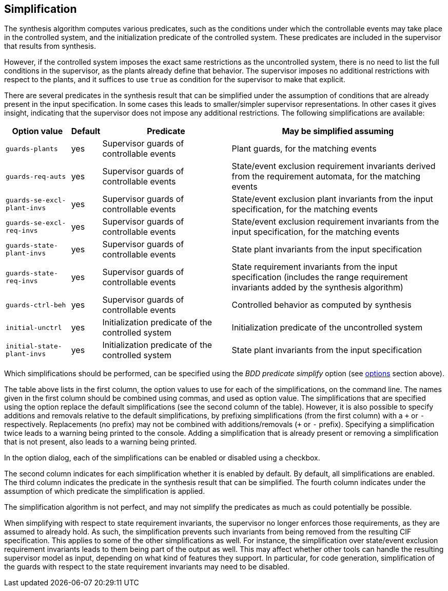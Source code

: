 //////////////////////////////////////////////////////////////////////////////
// Copyright (c) 2010, 2022 Contributors to the Eclipse Foundation
//
// See the NOTICE file(s) distributed with this work for additional
// information regarding copyright ownership.
//
// This program and the accompanying materials are made available
// under the terms of the MIT License which is available at
// https://opensource.org/licenses/MIT
//
// SPDX-License-Identifier: MIT
//////////////////////////////////////////////////////////////////////////////

[[tools-datasynth-simplification]]
== Simplification

The synthesis algorithm computes various predicates, such as the conditions under which the controllable events may take place in the controlled system, and the initialization predicate of the controlled system.
These predicates are included in the supervisor that results from synthesis.

However, if the controlled system imposes the exact same restrictions as the uncontrolled system, there is no need to list the full conditions in the supervisor, as the plants already define that behavior.
The supervisor imposes no additional restrictions with respect to the plants, and it suffices to use `true` as condition for the supervisor to make that explicit.

There are several predicates in the synthesis result that can be simplified under the assumption of conditions that are already present in the input specification.
In some cases this leads to smaller/simpler supervisor representations.
In other cases it gives insight, indicating that the supervisor does not impose any additional restrictions.
The following simplifications are available:

[cols="15,5,30,50",options="header"]
|===
| Option value
| Default
| Predicate
| May be simplified assuming

| `guards-plants`
| yes
| Supervisor guards of controllable events
| Plant guards, for the matching events

| `guards-req-auts`
| yes
| Supervisor guards of controllable events
| State/event exclusion requirement invariants derived from the requirement automata, for the matching events

| `guards-se-excl-plant-invs`
| yes
| Supervisor guards of controllable events
| State/event exclusion plant invariants from the input specification, for the matching events

| `guards-se-excl-req-invs`
| yes
| Supervisor guards of controllable events
| State/event exclusion requirement invariants from the input specification, for the matching events

| `guards-state-plant-invs`
| yes
| Supervisor guards of controllable events
| State plant invariants from the input specification

| `guards-state-req-invs`
| yes
| Supervisor guards of controllable events
| State requirement invariants from the input specification (includes the range requirement invariants added by the synthesis algorithm)

| `guards-ctrl-beh`
| yes
| Supervisor guards of controllable events
| Controlled behavior as computed by synthesis

| `initial-unctrl`
| yes
| Initialization predicate of the controlled system
| Initialization predicate of the uncontrolled system

| `initial-state-plant-invs`
| yes
| Initialization predicate of the controlled system
| State plant invariants from the input specification
|===

Which simplifications should be performed, can be specified using the _BDD predicate simplify_ option (see <<tools-datasynth-options,options>> section above).

The table above lists in the first column, the option values to use for each of the simplifications, on the command line.
The names given in the first column should be combined using commas, and used as option value.
The simplifications that are specified using the option replace the default simplifications (see the second column of the table).
However, it is also possible to specify additions and removals relative to the default simplifications, by prefixing simplifications (from the first column) with a `pass:c[+]` or `-` respectively.
Replacements (no prefix) may not be combined with additions/removals (`pass:c[+]` or `-` prefix).
Specifying a simplification twice leads to a warning being printed to the console.
Adding a simplification that is already present or removing a simplification that is not present, also leads to a warning being printed.

In the option dialog, each of the simplifications can be enabled or disabled using a checkbox.

The second column indicates for each simplification whether it is enabled by default.
By default, all simplifications are enabled.
The third column indicates the predicate in the synthesis result that can be simplified.
The fourth column indicates under the assumption of which predicate the simplification is applied.

The simplification algorithm is not perfect, and may not simplify the predicates as much as could potentially be possible.

When simplifying with respect to state requirement invariants, the supervisor no longer enforces those requirements, as they are assumed to already hold.
As such, the simplification prevents such invariants from being removed from the resulting CIF specification.
This applies to some of the other simplifications as well.
For instance, the simplification over state/event exclusion requirement invariants leads to them being part of the output as well.
This may affect whether other tools can handle the resulting supervisor model as input, depending on what kind of features they support.
In particular, for code generation, simplification of the guards with respect to the state requirement invariants may need to be disabled.
